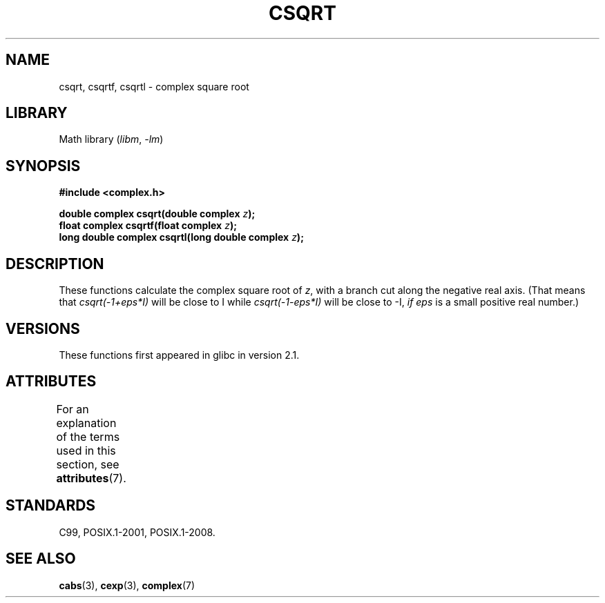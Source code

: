 .\" Copyright 2002 Walter Harms (walter.harms@informatik.uni-oldenburg.de)
.\"
.\" SPDX-License-Identifier: GPL-1.0-or-later
.\"
.TH CSQRT 3 2021-03-22 "Linux man-pages (unreleased)"
.SH NAME
csqrt, csqrtf, csqrtl \- complex square root
.SH LIBRARY
Math library
.RI ( libm ", " \-lm )
.SH SYNOPSIS
.nf
.B #include <complex.h>
.PP
.BI "double complex csqrt(double complex " z );
.BI "float complex csqrtf(float complex " z );
.BI "long double complex csqrtl(long double complex " z );
.fi
.SH DESCRIPTION
These functions calculate the complex square root of
.IR z ,
with a branch cut along the negative real axis.
(That means that \fIcsqrt(\-1+eps*I)\fP will be close to I while
\fIcsqrt(\-1\-eps*I)\fP will be close to \-I, \fIif eps\fP is a small positive
real number.)
.SH VERSIONS
These functions first appeared in glibc in version 2.1.
.SH ATTRIBUTES
For an explanation of the terms used in this section, see
.BR attributes (7).
.ad l
.nh
.TS
allbox;
lbx lb lb
l l l.
Interface	Attribute	Value
T{
.BR csqrt (),
.BR csqrtf (),
.BR csqrtl ()
T}	Thread safety	MT-Safe
.TE
.hy
.ad
.sp 1
.SH STANDARDS
C99, POSIX.1-2001, POSIX.1-2008.
.SH SEE ALSO
.BR cabs (3),
.BR cexp (3),
.BR complex (7)
